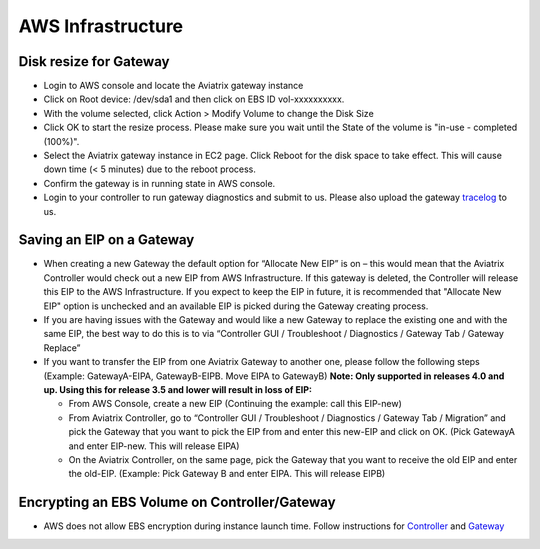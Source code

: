 .. meta::
   :description: Aviatrix Support Center
   :keywords: Aviatrix, Support, Support Center

===========================================================================
AWS Infrastructure
===========================================================================


Disk resize for Gateway
^^^^^^^^^^^^^^^^^^^^^^^

* Login to AWS console and locate the Aviatrix gateway instance
* Click on Root device: /dev/sda1 and then click on EBS ID vol-xxxxxxxxxx.
* With the volume selected, click Action > Modify Volume to change the Disk Size
* Click OK to start the resize process. Please make sure you wait until the State of the volume is "in-use - completed (100%)".
* Select the Aviatrix gateway instance in EC2 page. Click Reboot for the disk space to take effect. This will cause down time (< 5 minutes) due to the reboot process.
* Confirm the gateway is in running state in AWS console.
* Login to your controller to run gateway diagnostics and submit to us. Please also upload the gateway `tracelog <https://docs.aviatrix.com/HowTos/troubleshooting.html#upload-tracelog>`_ to us.
  
Saving an EIP on a Gateway
^^^^^^^^^^^^^^^^^^^^^^^^^^

* When creating a new Gateway the default option for “Allocate New EIP” is on – this would mean that the Aviatrix Controller would check out a new EIP from AWS Infrastructure. If this gateway is deleted, the Controller will release this EIP to the AWS Infrastructure. If you expect to keep the EIP in future, it is recommended that "Allocate New EIP" option is unchecked and an available EIP is picked during the Gateway creating process.
* If you are having issues with the Gateway and would like a new Gateway to replace the existing one and with the same EIP, the best way to do this is to via “Controller GUI / Troubleshoot / Diagnostics / Gateway Tab / Gateway Replace” 
* If you want to transfer the EIP from one Aviatrix Gateway to another one, please follow the following steps (Example: GatewayA-EIPA, GatewayB-EIPB. Move EIPA to GatewayB) **Note: Only supported in releases 4.0 and up. Using this for release 3.5 and lower will result in loss of EIP:** 
 
  * From AWS Console, create a new EIP (Continuing the example: call this EIP-new)
  * From Aviatrix Controller, go to “Controller GUI / Troubleshoot / Diagnostics / Gateway Tab / Migration” and pick the Gateway that you want to pick the EIP from and enter this new-EIP and click on OK. (Pick GatewayA and enter EIP-new. This will release EIPA)
  * On the Aviatrix Controller, on the same page, pick the Gateway that you want to receive the old EIP and enter the old-EIP. (Example: Pick Gateway B and enter EIPA. This will release EIPB)
      
Encrypting an EBS Volume on Controller/Gateway
^^^^^^^^^^^^^^^^^^^^^^^^^^^^^^^^^^^^^^^^^^^^^^

* AWS does not allow EBS encryption during instance launch time. Follow instructions for `Controller <https://docs.aviatrix.com/HowTos/FAQ.html#encrypt-controller-ebs-volume>`_ and `Gateway <https://docs.aviatrix.com/HowTos/FAQ.html#encrypt-gateway-ebs-volume>`_

